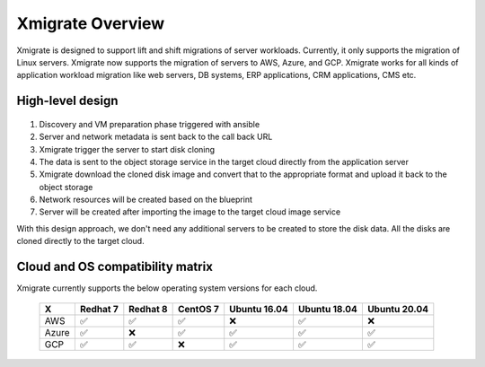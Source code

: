 Xmigrate Overview
=================

.. autosummary::
   :toctree: generated

   xmigrate

Xmigrate is designed to support lift and shift migrations of server workloads. Currently, it only supports the migration of Linux servers.
Xmigrate now supports the migration of servers to AWS, Azure, and GCP. Xmigrate works for all kinds of application workload migration like web servers,
DB systems, ERP applications, CRM applications, CMS etc. 

High-level design
-----------------

   .. image:: images/xmigrate_architecture.png
      :width: 800
      :alt: xmigrate architecture diagram

1. Discovery and VM preparation phase triggered with ansible
2. Server and network metadata is sent back to the call back URL
3. Xmigrate trigger the server to start disk cloning 
4. The data is sent to the object storage service in the target cloud directly from the application server
5. Xmigrate download the cloned disk image and convert that to the appropriate format and upload it back to the object storage
6. Network resources will be created based on the blueprint
7. Server will be created after importing the image to the target cloud image service

With this design approach, we don't need any additional servers to be created to store the disk data. All the disks are cloned
directly to the target cloud. 

Cloud and OS compatibility matrix
---------------------------------
Xmigrate currently supports the below operating system versions for each cloud.

 ======== =========== =========== =========== =============== =============== =============== 
     X      Redhat 7    Redhat 8    CentOS 7    Ubuntu 16.04    Ubuntu 18.04    Ubuntu 20.04   
 ======== =========== =========== =========== =============== =============== =============== 
  AWS      ✅           ✅           ✅           ❌               ✅               ❌              
  Azure    ✅           ❌           ✅           ✅               ✅               ✅              
  GCP      ✅           ✅           ❌           ✅               ✅               ✅              
 ======== =========== =========== =========== =============== =============== =============== 

